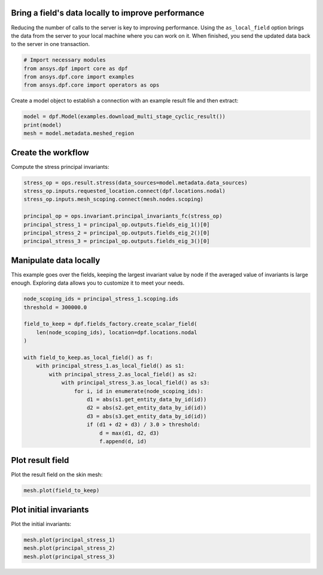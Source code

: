 
.. DO NOT EDIT.
.. THIS FILE WAS AUTOMATICALLY GENERATED BY SPHINX-GALLERY.
.. TO MAKE CHANGES, EDIT THE SOURCE PYTHON FILE:
.. "examples\00-basic\05-use_local_data.py"
.. LINE NUMBERS ARE GIVEN BELOW.

.. only:: html

    .. note::
        :class: sphx-glr-download-link-note

        :ref:`Go to the end <sphx_glr_download_examples_00-basic_05-use_local_data.py>`
        to download the full example code.

.. rst-class:: sphx-glr-example-title

.. _sphx_glr_examples_00-basic_05-use_local_data.py:


.. _ref_use_local_data_example:

Bring a field's data locally to improve performance
~~~~~~~~~~~~~~~~~~~~~~~~~~~~~~~~~~~~~~~~~~~~~~~~~~~

Reducing the number of calls to the server is key to improving
performance. Using the ``as_local_field`` option brings the data
from the server to your local machine where you can work on it.
When finished, you send the updated data back to the server
in one transaction.

.. GENERATED FROM PYTHON SOURCE LINES 14-21

.. code-block:: Python


    # Import necessary modules
    from ansys.dpf import core as dpf
    from ansys.dpf.core import examples
    from ansys.dpf.core import operators as ops









.. GENERATED FROM PYTHON SOURCE LINES 22-24

Create a model object to establish a connection with an
example result file and then extract:

.. GENERATED FROM PYTHON SOURCE LINES 24-28

.. code-block:: Python

    model = dpf.Model(examples.download_multi_stage_cyclic_result())
    print(model)
    mesh = model.metadata.meshed_region





.. rst-class:: sphx-glr-script-out

 .. code-block:: none

    DPF Model
    ------------------------------
    Modal analysis
    Unit system: MKS: m, kg, N, s, V, A, degC
    Physics Type: Mechanical
    Available results:
         -  displacement: Nodal Displacement
         -  stress: ElementalNodal Stress 
         -  elastic_strain: ElementalNodal Strain
         -  structural_temperature: ElementalNodal Temperature
    ------------------------------
    DPF  Meshed Region: 
      3595 nodes 
      1557 elements 
      Unit: m 
      With solid (3D) elements
    ------------------------------
    DPF  Time/Freq Support: 
      Number of sets: 6 
    Cumulative     Frequency (Hz) LoadStep       Substep        Harmonic index  
    1              188.385357     1              1              0.000000        
    2              325.126418     1              2              0.000000        
    3              595.320548     1              3              0.000000        
    4              638.189511     1              4              0.000000        
    5              775.669703     1              5              0.000000        
    6              928.278013     1              6              0.000000        





.. GENERATED FROM PYTHON SOURCE LINES 29-31

Create the workflow
~~~~~~~~~~~~~~~~~~~~

.. GENERATED FROM PYTHON SOURCE LINES 33-34

Compute the stress principal invariants:

.. GENERATED FROM PYTHON SOURCE LINES 34-43

.. code-block:: Python

    stress_op = ops.result.stress(data_sources=model.metadata.data_sources)
    stress_op.inputs.requested_location.connect(dpf.locations.nodal)
    stress_op.inputs.mesh_scoping.connect(mesh.nodes.scoping)

    principal_op = ops.invariant.principal_invariants_fc(stress_op)
    principal_stress_1 = principal_op.outputs.fields_eig_1()[0]
    principal_stress_2 = principal_op.outputs.fields_eig_2()[0]
    principal_stress_3 = principal_op.outputs.fields_eig_3()[0]








.. GENERATED FROM PYTHON SOURCE LINES 44-46

Manipulate data locally
~~~~~~~~~~~~~~~~~~~~~~~

.. GENERATED FROM PYTHON SOURCE LINES 49-52

This example goes over the fields, keeping the largest invariant value
by node if the averaged value of invariants is large enough.
Exploring data allows you to customize it to meet your needs.

.. GENERATED FROM PYTHON SOURCE LINES 52-72

.. code-block:: Python


    node_scoping_ids = principal_stress_1.scoping.ids
    threshold = 300000.0

    field_to_keep = dpf.fields_factory.create_scalar_field(
        len(node_scoping_ids), location=dpf.locations.nodal
    )

    with field_to_keep.as_local_field() as f:
        with principal_stress_1.as_local_field() as s1:
            with principal_stress_2.as_local_field() as s2:
                with principal_stress_3.as_local_field() as s3:
                    for i, id in enumerate(node_scoping_ids):
                        d1 = abs(s1.get_entity_data_by_id(id))
                        d2 = abs(s2.get_entity_data_by_id(id))
                        d3 = abs(s3.get_entity_data_by_id(id))
                        if (d1 + d2 + d3) / 3.0 > threshold:
                            d = max(d1, d2, d3)
                            f.append(d, id)








.. GENERATED FROM PYTHON SOURCE LINES 73-75

Plot result field
~~~~~~~~~~~~~~~~~

.. GENERATED FROM PYTHON SOURCE LINES 78-79

Plot the result field on the skin mesh:

.. GENERATED FROM PYTHON SOURCE LINES 79-81

.. code-block:: Python

    mesh.plot(field_to_keep)




.. image-sg:: /examples/00-basic/images/sphx_glr_05-use_local_data_001.png
   :alt: 05 use local data
   :srcset: /examples/00-basic/images/sphx_glr_05-use_local_data_001.png
   :class: sphx-glr-single-img





.. GENERATED FROM PYTHON SOURCE LINES 82-84

Plot initial invariants
~~~~~~~~~~~~~~~~~~~~~~~

.. GENERATED FROM PYTHON SOURCE LINES 87-88

Plot the initial invariants:

.. GENERATED FROM PYTHON SOURCE LINES 88-92

.. code-block:: Python


    mesh.plot(principal_stress_1)
    mesh.plot(principal_stress_2)
    mesh.plot(principal_stress_3)



.. rst-class:: sphx-glr-horizontal


    *

      .. image-sg:: /examples/00-basic/images/sphx_glr_05-use_local_data_002.png
          :alt: 05 use local data
          :srcset: /examples/00-basic/images/sphx_glr_05-use_local_data_002.png
          :class: sphx-glr-multi-img

    *

      .. image-sg:: /examples/00-basic/images/sphx_glr_05-use_local_data_003.png
          :alt: 05 use local data
          :srcset: /examples/00-basic/images/sphx_glr_05-use_local_data_003.png
          :class: sphx-glr-multi-img

    *

      .. image-sg:: /examples/00-basic/images/sphx_glr_05-use_local_data_004.png
          :alt: 05 use local data
          :srcset: /examples/00-basic/images/sphx_glr_05-use_local_data_004.png
          :class: sphx-glr-multi-img






.. rst-class:: sphx-glr-timing

   **Total running time of the script:** (0 minutes 9.329 seconds)


.. _sphx_glr_download_examples_00-basic_05-use_local_data.py:

.. only:: html

  .. container:: sphx-glr-footer sphx-glr-footer-example

    .. container:: sphx-glr-download sphx-glr-download-jupyter

      :download:`Download Jupyter notebook: 05-use_local_data.ipynb <05-use_local_data.ipynb>`

    .. container:: sphx-glr-download sphx-glr-download-python

      :download:`Download Python source code: 05-use_local_data.py <05-use_local_data.py>`


.. only:: html

 .. rst-class:: sphx-glr-signature

    `Gallery generated by Sphinx-Gallery <https://sphinx-gallery.github.io>`_
